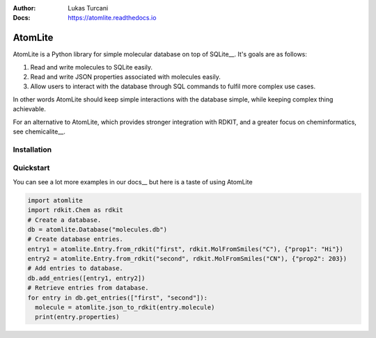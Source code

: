 :Author: Lukas Turcani
:Docs: https://atomlite.readthedocs.io

========
AtomLite
========

AtomLite is a Python library for simple molecular database on top of SQLite__. It's
goals are as follows:

#. Read and write molecules to SQLite easily.
#. Read and write JSON properties associated with molecules easily.
#. Allow users to interact with the database through SQL commands to
   fulfil more complex use cases.

In other words AtomLite should keep simple interactions with the database simple,
while keeping complex thing achievable.

For an alternative to AtomLite, which provides stronger integration with RDKIT, and a
greater focus on cheminformatics, see chemicalite__.

.. _SQLite: https://docs.python.org/3/library/sqlite3.html
.. _chemicalite: https://github.com/rvianello/chemicalite


Installation
============

.. code-block: bash

  pip install atomlite

Quickstart
==========

You can see a lot more examples in our docs__ but here is a taste of using
AtomLite

.. code-block:: python

  import atomlite
  import rdkit.Chem as rdkit
  # Create a database.
  db = atomlite.Database("molecules.db")
  # Create database entries.
  entry1 = atomlite.Entry.from_rdkit("first", rdkit.MolFromSmiles("C"), {"prop1": "Hi"})
  entry2 = atomlite.Entry.from_rdkit("second", rdkit.MolFromSmiles("CN"), {"prop2": 203})
  # Add entries to database.
  db.add_entries([entry1, entry2])
  # Retrieve entries from database.
  for entry in db.get_entries(["first", "second"]):
    molecule = atomlite.json_to_rdkit(entry.molecule)
    print(entry.properties)
